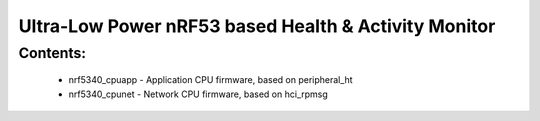 Ultra-Low Power nRF53 based Health & Activity Monitor
#########################

Contents:
********
  - nrf5340_cpuapp - Application CPU firmware, based on peripheral_ht
  - nrf5340_cpunet - Network CPU firmware, based on hci_rpmsg

